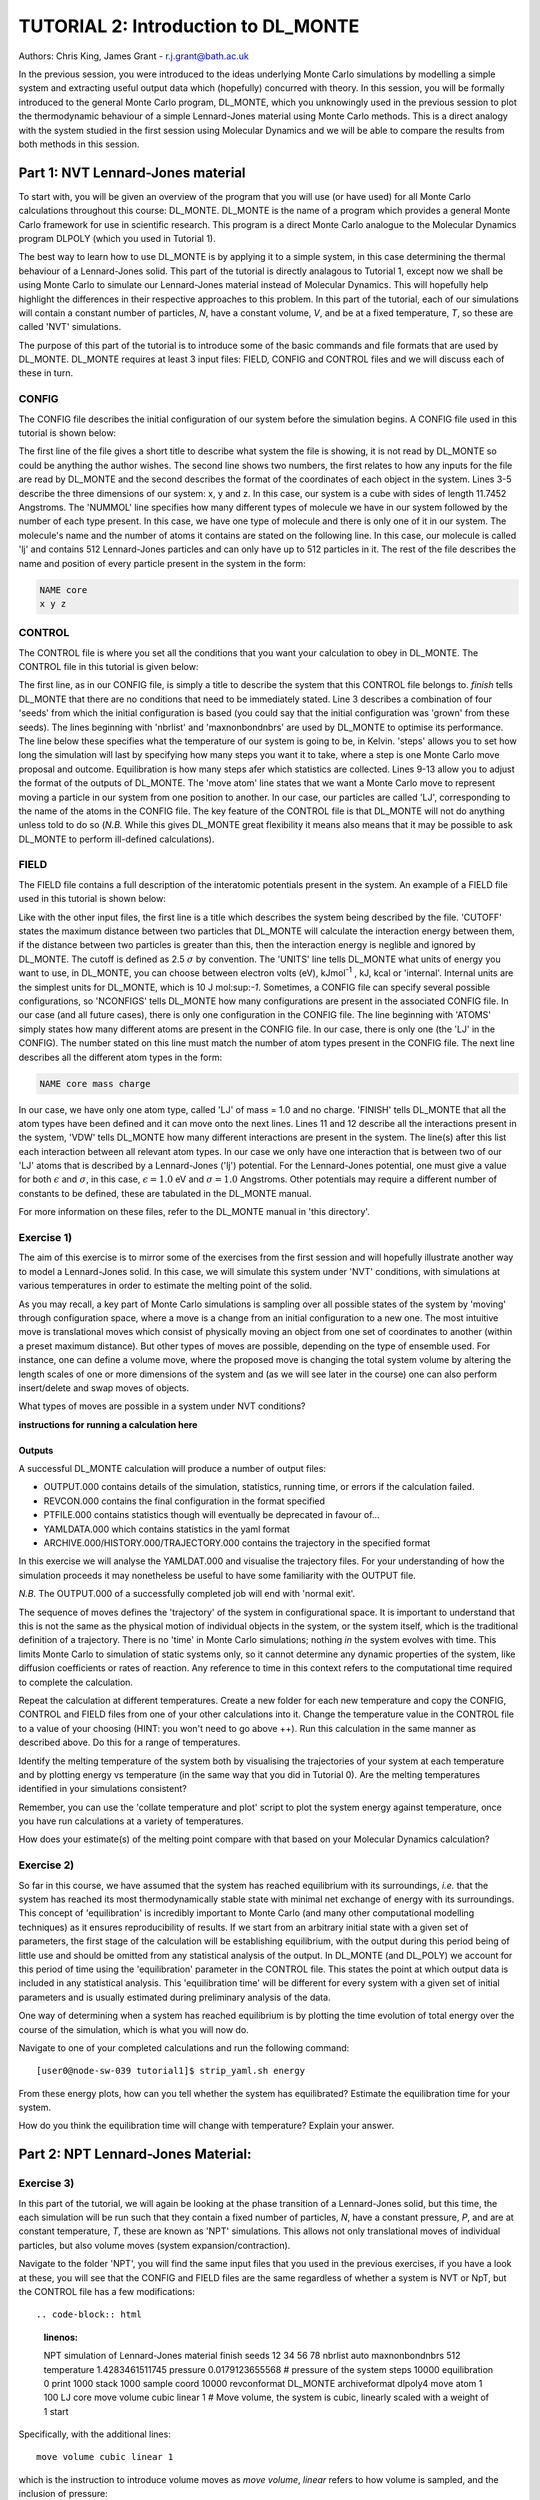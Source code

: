 ------------------------------------
TUTORIAL 2: Introduction to DL_MONTE
------------------------------------

Authors: Chris King, James Grant - r.j.grant@bath.ac.uk

In the previous session, you were introduced to the ideas underlying Monte Carlo simulations by modelling a simple system and extracting useful output data which (hopefully) concurred with theory.  In this session, you will be formally introduced to the general Monte Carlo program, DL_MONTE, which you unknowingly used in the previous session to plot the thermodynamic behaviour of a simple Lennard-Jones material using Monte Carlo methods.  This is a direct analogy with the system studied in the first session using Molecular Dynamics and we will be able to compare the results from both methods in this session.  

Part 1: NVT Lennard-Jones material
==================================

To start with, you will be given an overview of the program that you will use (or have used) for all Monte Carlo calculations throughout this course: DL_MONTE.  DL_MONTE is the name of a program which provides a general Monte Carlo framework for use in scientific research.  This program is a direct Monte Carlo analogue to the Molecular Dynamics program DLPOLY (which you used in Tutorial 1). 

The best way to learn how to use DL_MONTE is by applying it to a simple system, in this case determining the thermal behaviour of a Lennard-Jones solid.  This part of the tutorial is directly analagous to Tutorial 1, except now we shall be using Monte Carlo to simulate our Lennard-Jones material instead of Molecular Dynamics.  This will hopefully help highlight the differences in their respective approaches to this problem.  In this part of the tutorial, each of our simulations will contain a constant number of particles, *N*, have a constant volume, *V*, and be at a fixed temperature, *T*, so these are called 'NVT' simulations. 

The purpose of this part of the tutorial is to introduce some of the basic commands and file formats that are used by DL_MONTE. DL_MONTE requires at least 3 input files: FIELD, CONFIG and CONTROL files and we will discuss each of these in turn.

CONFIG
------

The CONFIG file describes the initial configuration of our system before the simulation begins.  A CONFIG file used in this tutorial is shown below:

.. code-block:: html
   :linenos:

   Example 1: LJ NVT               # Title                      
   0         0                     # Integers describing how the input is read in and the style of coordinates, respectively
   11.7452  0.00000  0.00000       # These lines describe the system dimensions in terms of lattice vectors, with 'x y z' components, respectively
   0.00000  11.7452  0.00000       # Since our system is 3D, we need three basis vectors to fully describe it
   0.00000  0.00000  11.7452       # In this case, the system is a cube with sides of length 11.7452 Angstroms
   NUMMOL 1 1                      # NUMMOL specifies the number of types of molecules followed by the number of each type. 
   MOLECULE lj 512 512             # The molecule has 512 atoms/particles to initially and is limited to a maximum number of 512
   LJ core                         # Now each particle is read in to the file, in the form: NAME core
    0 0 0                          # x y z position in the system, the first particle is located at the origin
   LJ core                         # And the second is located at x = 0, y = 0, z = 0.125
    0 0 0.125                      # And so on until all atoms are defined 
   ......

The first line of the file gives a short title to describe what system the file is showing, it is not read by DL_MONTE so could be anything the author wishes.  The second line shows two numbers, the first relates to how any inputs for the file are read by DL_MONTE and the second describes the format of the coordinates of each object in the system.  Lines 3-5 describe the three dimensions of our system: x, y and z.  In this case, our system is a cube with sides of length 11.7452 Angstroms.  The 'NUMMOL' line specifies how many different types of molecule we have in our system followed by the number of each type present.  In this case, we have one type of molecule and there is only one of it in our system.  The molecule's name and the number of atoms it contains are stated on the following line.  In this case, our molecule is called 'lj' and contains 512 Lennard-Jones particles and can only have up to 512 particles in it. The rest of the file describes the name and position of every particle present in the system in the form:

.. code-block:: html
   
   NAME core
   x y z


CONTROL
-------
 
The CONTROL file is where you set all the conditions that you want your calculation to obey in DL_MONTE. The CONTROL file in this tutorial is given below:

.. code-block:: html
   :linenos:
  
    NVT simulation of Lennard-Jones fluid  # Title
    finish                                 # Needs to be here, some conditions must be placed before this word, but there aren't any in this case 
    seeds 12 34 56 78                      # Sets the initial configuration
    nbrlist auto                           # Use a neighbour list to speed up energy calculations (don't worry about this)
    maxnonbondnbrs 512                     # Maximum number of neighbours in neighbour list
    temperature     1.4283461511745        # Temperature of the system in Kelvin
    steps          10000                   # Number of moves to perform over the course of the simulation
    equilibration    0                     # Equilibration period: statistics are gathered after this period
    print           1000                   # Print statistics every 'print' moves to the output file
    stack           1000                   # Number of moves over which average values are calculated
    sample coord   10000                   # How often to print configurations to ARCHIVE.000
    revconformat DL_MONTE                   # REVCON file (the final configuration) is in DL_MONTE CONFIG format
    archiveformat dlpoly4                  # Sets the format for the ARCHIVE.000/HISTORY.000/TRAJECTORY.000 files
    move atom 1 100                        # Move atoms called 'LJ' with a weight of 100
    LJ core
    start                                  # Tells DL_MONTE to begin the calculation

The first line, as in our CONFIG file, is simply a title to describe the system that this CONTROL file belongs to.  *finish* tells DL_MONTE that there are no conditions that need to be immediately stated.  Line 3 describes a combination of four 'seeds' from which the initial configuration is based (you could say that the initial configuration was 'grown' from these seeds).  The lines beginning with 'nbrlist' and 'maxnonbondnbrs' are used by DL_MONTE to optimise its performance.  The line below these specifies what the temperature of our system is going to be, in Kelvin.  'steps' allows you to set how long the simulation will last by specifying how many steps you want it to take, where a step is one Monte Carlo move proposal and outcome.  Equilibration is how many steps afer which statistics are collected.  Lines 9-13 allow you to adjust the format of the outputs of DL_MONTE.  The 'move atom' line states that we want a Monte Carlo move to represent moving a particle in our system from one position to another.  In our case, our particles are called 'LJ', corresponding to the name of the atoms in the CONFIG file.  The key feature of the CONTROL file is that DL_MONTE will not do anything unless told to do so (*N.B.* While this gives DL_MONTE great flexibility it means also means that it may be possible to ask DL_MONTE to perform ill-defined calculations). 

FIELD
-----

The FIELD file contains a full description of the interatomic potentials present in the system.  An example of a FIELD file used in this tutorial is shown below:

.. code-block:: html
   :linenos:
   
    Lennard-Jones                    # Title
    CUTOFF 2.5                       # The maximum distance between two particles for which the interaction energy is calculated
    UNITS internal                   # Set the units of energies, internal = 10 J mol^-1
    NCONFIGS 1                       # Number of configurations described in the CONFIG file
    ATOMS 1                          # Number of atom types in the system
    LJ core 1.0  0.0                 # In this case there is one atom type called 'LJ' with mass = 1.0 and charge = 0.0
    MOLTYPES 1                       # Number of molecule types in the system...
    lj                               # ...called 'lj'...
    MAXATOM 512                      # ...with a maximum number of 512 atoms
    FINISH                           # Completes the list of atom and molecule types in the system
    VDW 1                            # The number of potentials present in the system
    LJ core  LJ core lj   1.0 1.0    # Defines the interaction between two LJ atoms 
    CLOSE                            # This ends the FIELD file once all interaction are described
    
Like with the other input files, the first line is a title which describes the system being described by the file.  'CUTOFF' states the maximum distance between two particles that DL_MONTE will calculate the interaction energy between them, if the distance between two particles is greater than this, then the interaction energy is neglible and ignored by DL_MONTE.  The cutoff is defined as 2.5 :math:`\sigma` by convention.  The 'UNITS' line tells DL_MONTE what units of energy you want to use, in DL_MONTE, you can choose between electron volts (eV), kJmol\ :sup:`-1` \, kJ, kcal or 'internal'.  Internal units are the simplest units for DL_MONTE, which is 10 J mol\:sup:`-1`.  Sometimes, a CONFIG file can specify several possible configurations, so 'NCONFIGS' tells DL_MONTE how many configurations are present in the associated CONFIG file.  In our case (and all future cases), there is only one configuration in the CONFIG file. The line beginning with 'ATOMS' simply states how many different atoms are present in the CONFIG file.  In our case, there is only one (the 'LJ' in the CONFIG).  The number stated on this line must match the number of atom types present in the CONFIG file.  The next line describes all the different atom types in the form:

.. code-block:: html

   NAME core mass charge

In our case, we have only one atom type, called 'LJ' of mass = 1.0 and no charge.  'FINISH' tells DL_MONTE that all the atom types have been defined and it can move onto the next lines.  Lines 11 and 12 describe all the interactions present in the system, 'VDW' tells DL_MONTE how many different interactions are present in the system.  The line(s) after this list each interaction between all relevant atom types. In our case we only have one interaction that is between two of our 'LJ' atoms that is described by a Lennard-Jones ('lj') potential.  For the Lennard-Jones potential, one must give a value for both :math:`\epsilon` and :math:`\sigma`, in this case, :math:`\epsilon = 1.0` eV and :math:`\sigma = 1.0` Angstroms.  Other potentials may require a different number of constants to be defined, these are tabulated in the DL_MONTE manual.

For more information on these files, refer to the DL_MONTE manual in 'this directory'.

Exercise 1)
-----------

The aim of this exercise is to mirror some of the exercises from the first session and will hopefully illustrate another way to model a Lennard-Jones solid.  In this case, we will simulate this system under 'NVT' conditions, with simulations at various temperatures in order to estimate the melting point of the solid.

As you may recall, a key part of Monte Carlo simulations is sampling over all possible states of the system by 'moving' through configuration space, where a move is a change from an initial configuration to a new one.  The most intuitive move is translational moves which consist of physically moving an object from one set of coordinates to another (within a preset maximum distance).  But other types of moves are possible, depending on the type of ensemble used.  For instance, one can define a volume move, where the proposed move is changing the total system volume by altering the length scales of one or more dimensions of the system and (as we will see later in the course) one can also perform insert/delete and swap moves of objects.

|think| What types of moves are possible in a system under NVT conditions?

.. |think| image:: images/General/think.png
   :height: 100 px
   :scale: 25 %

**instructions for running a calculation here**

Outputs
^^^^^^^

A successful DL_MONTE calculation will produce a number of output files:

* OUTPUT.000 contains details of the simulation, statistics, running time, or errors if the calculation failed.
* REVCON.000 contains the final configuration in the format specified
* PTFILE.000 contains statistics though will eventually be deprecated in favour of...
* YAMLDATA.000 which contains statistics in the yaml format
* ARCHIVE.000/HISTORY.000/TRAJECTORY.000 contains the trajectory in the specified format

In this exercise we will analyse the YAMLDAT.000 and visualise the trajectory files.  
For your understanding of how the simulation proceeds it may nonetheless be useful to have some familiarity with the OUTPUT file.

*N.B.* The OUTPUT.000 of a successfully completed job will end with 'normal exit'.

The sequence of moves defines the 'trajectory' of the system in configurational space.  It is important to understand that this is not the same as the physical motion of individual objects in the system, or the system itself, which is the traditional definition of a trajectory. There is no 'time' in Monte Carlo simulations; nothing *in* the system evolves with time.  This limits Monte Carlo to simulation of static systems only, so it cannot determine any dynamic properties of the system, like diffusion coefficients or rates of reaction.  Any reference to time in this context refers to the computational time required to complete the calculation.
 
|action| Repeat the calculation at different temperatures.  Create a new folder for each new temperature and copy the CONFIG, CONTROL and FIELD files from one of your other calculations into it.  Change the temperature value in the CONTROL file to a value of your choosing (HINT: you won't need to go above ++).  Run this calculation in the same manner as described above.  Do this for a range of temperatures.

.. |action| image:: images/General/action.png
   :scale: 5 % 

|think| Identify the melting temperature of the system both by visualising the trajectories of your system at each temperature and by plotting energy vs temperature (in the same way that you did in Tutorial 0).  Are the melting temperatures identified in your simulations consistent?

Remember, you can use the 'collate temperature and plot' script to plot the system energy against temperature, once you have run calculations at a variety of temperatures.

|think| How does your estimate(s) of the melting point compare with that based on your Molecular Dynamics calculation?

Exercise 2)
-----------

So far in this course, we have assumed that the system has reached equilibrium with its surroundings, *i.e.* that the system has reached its most thermodynamically stable state with minimal net exchange of energy with its surroundings.  This concept of 'equilibration' is incredibly important to Monte Carlo (and many other computational modelling techniques) as it ensures reproducibility of results.  If we start from an arbitrary initial state with a given set of parameters, the first stage of the calculation will be establishing equilibrium, with the output during this period being of little use and should be omitted from any statistical analysis of the output.  In DL_MONTE (and DL_POLY) we account for this period of time using the 'equilibration' parameter in the CONTROL file.  This states the point at which output data is included in any statistical analysis.  This 'equilibration time' will be different for every system with a given set of initial parameters and is usually estimated during preliminary analysis of the data.

One way of determining when a system has reached equilibrium is by plotting the time evolution of total energy over the course of the simulation, which is what you will now do.

|action| Navigate to one of your completed calculations and run the following command:: 

   [user0@node-sw-039 tutorial1]$ strip_yaml.sh energy

|think| From these energy plots, how can you tell whether the system has equilibrated? Estimate the equilibration time for your system.

|think| How do you think the equilibration time will change with temperature? Explain your answer.

Part 2: NPT Lennard-Jones Material:
===================================

Exercise 3)
-----------

In this part of the tutorial, we will again be looking at the phase transition of a Lennard-Jones solid, but this time, the each simulation will be run such that they contain a fixed number of particles, *N*, have a constant pressure, *P*, and are at constant temperature, *T*, these are known as 'NPT' simulations.  This allows not only translational moves of individual particles, but also volume moves (system expansion/contraction).

|action| Navigate to the folder 'NPT', you will find the same input files that you used in the previous exercises, if you have a look at these, you will see that the CONFIG and FIELD files are the same regardless of whether a system is NVT or NpT, but the CONTROL file has a few modifications::

.. code-block:: html
   :linenos:
  
   NPT simulation of Lennard-Jones material 
   finish                                    
   seeds 12 34 56 78                        
   nbrlist auto                             
   maxnonbondnbrs 512                       
   temperature     1.4283461511745          
   pressure     0.0179123655568             # pressure of the system
   steps          10000                     
   equilibration    0                       
   print           1000                     
   stack           1000                     
   sample coord   10000                     
   revconformat DL_MONTE                     
   archiveformat dlpoly4                    
   move atom 1 100                          
   LJ core
   move volume cubic linear 1               # Move volume, the system is cubic, linearly scaled with a weight of 1
   start

Specifically, with the additional lines::

   move volume cubic linear 1     

which is the instruction to introduce volume moves as *move volume*, *linear* refers to how volume is sampled, and the inclusion of pressure::

   pressure     0.0179123655568

In these calculations, volume moves are attempted less frequently than translational moves, this is because typically volume moves are more computationally intensive than single atom moves. |think| Why do you think that this is the case?

|action| Run the calculation at the same temperature values you used in exercise 1.  Ensure that the system has equilibrated at each instance.  Remember to create a new directory for each new temperature. 

|action| Examine the evolution of your system at each temperature and compare them with their equivalent NVT calculation. |think| Rationalise any observed differences between the behaviours of the NVT and NPT systems.

|think| Estimate the melting point of the NPT simulations of the Lennard-Jones material.  |think| How does it compare with the value you obtained from the NVT calculations?

|action| Plot the total energy of the system as a function of temperature under for both NPT and NVT calculations on the same graph.  |think| How do they compare with each other? (HINT: think about the different types of energy transfer that could be taking place in each case.)

|action| Additionally, by using the command::

   strip_yaml.sh volume

you can extract the time evolution of the system volume from YAMLDATA.000.  |think| Plot this data for each temperature on the same graph.  |think| What trends do you observe as you change the temperature? Is this what you expect from a real material? 

|action| For at least one of your calculations, plot the volume and energy time evolutions on the same graph. |think| Are there any similarities between the shape of the two plots?

Exercise 4)
-----------

You have found the melting point of the system by varying the temperature while keeping the pressure constant.  Now you will examine how the melting point of the system changes with both temperature and pressure.  You can readily change the pressure of the system by altering the associated value in the CONTROL file.  |action| Navigate to the 'changep' directory, open the CONTROL file, and change the pressure (*N.B.* values anywhere between x and y should be sufficient).  |action| Create a new directory for each pressure, and within each of these directories, run the calculation at various temperatures and |think| estimate the melting point of the system at each pressure.  

|think| How does the melting point vary with both temperature and pressure? Is this consistent with the behaviour of real materials?

*N.B.* make sure to copy the strip_yaml script into each new directory you make.

.. figure:: images/Tut_2_images/LJ_phase_diagram.png
   :align: center

   **Figure 2**: Phase diagram of the Lennard-Jones system, plotting (reduced) temperature against (reduced) density [#f1]_.

Figure 2 shows the phase diagram for the Lennard-Jones system.  *N.B.* Don't be put off by the fact that density is shown instead of pressure, they are equivalent in our system.

|action| Compare your results with Figure 2.  

|think| Why do you not see the coexistence of solid and liquid phases in your system?

*N.B.* If you want to know about reduced units, try the following sources: (1)_, (2)_

.. _(1): http://www4.ncsu.edu/~franzen/public_html/CH795N/modules/ar_mod/comp_output.html,  

.. _(2): http://cbio.bmt.tue.nl/pumma/index.php/Manual/ReducedUnits

Conclusions:
============

After this session, you should now be familiar with the input/output files of DL_MONTE as well as running calculation with the program.  You have demonstrated its use by running simulations on a simple Lennard-Jones solid system and confirmed that it shows thermodynamic behaviour consistent with real materials.  You have compared the results from Monte Carlo and Molecular Dynamics techniques and understood the differences between them.  You should also have an appreciation for the possible types of Monte Carlo moves that can be proposed, depending on the constraints of our simulation and the differences between them.  In the next session, we will move onto simulations under the :math:`\mu`\VT (Grand Canonical) ensemble, where the total number of particles in the system is not constant.

Extensions (optional):
======================

1.  Move size update
--------------------

DL_MONTE is able to automatically tune the size of attempted moves to optimise performance. By altering the maximum proposed move size during the simulation DL_MONTE is able to optimise for the particular problem.

|think| If the proposed moves are very small, how does this affect the acceptance probability? |think| How would this affect the evolution of the system?

|think| Similarly, what happens when proposed moves are very big?

|action| Navigate to 'inputs' :math:`\rightarrow` 'Tut_4' :math:`\rightarrow` 'extensions' :math:`\rightarrow` 'movesize' to find your standard DL_MONTE input files for this part of the tutorial.  If you open the CONTROL file, you will notice three new lines::

    maxatmdist   0.1               # Maximum atom displacement for a proposed move is 0.1 Angstroms
    acceptatmmoveupdate      100   # Adjust the maximum atom displacement every 100 steps
    acceptatmmoveratio    0.37     # The desired ratio of successful translational moves to all attempted translational moves

There are two key parts of code that are needed for this performance optimisation-generating the move:

.. code-block:: html
   :linenos:
   
   atm = random_number * natoms + 1                           # Randomly select a particle in the system
   delta_pos = (random_number - 0.5) * max_atm_displacement   # Change its position by moving it a random distance that is less than the maximum
   pos_new = pos_old + delta_pos                              # Define the new position of the particle 

and updating the move size: 

.. code-block:: html
   :linenos:
   
    do iter = 1 to max_iterations                                   # Start a 'do' loop that represents the entire simulation
    
        DO MONTE CARLO STUFF                                        # Use DL_MONTE to run the simulation as normal
    
        if mod(iter / accept_atm_move_update) == 0                  # Execute the following lines if the step number is divisible by acceptatmmoveupdate
        
            ratio = accepted_moves / attempted_moves                # The acceptance ratio at this point in the simulation
            
            if ratio > accept_atm_move_ratio                        # Execute the following line if the ratio is greater than acceptatmmoveratio
            
                max_atm_displacement = max_atm_displacement * 1.05  # Increase the maxatmdist value by a factor of 1.05
                
            else                                                    # Execute the following line if the ratio is less than acceptatmmoveratio
            
                max_atm_displacement = max_atm_displacement * 0.95  # Decrease the maxatmdist value by a factor of 0.95
                
            endif                                                   # End the if statement at line number = 9
            
        endif                                                       # End the if statement at line number = 5
        
    enddo                                                           # End the 'do' loop, i.e. end the calculation

The maximum displacement of an atom is controlled by the variable *max_atm_displacement*. The *max_atm_displacement* can not be known prior to the start of the simulation and the most suitable valuable changes as the simulation progresses. The acceptance ratio (ratio of accepted moves to all proposed moves) can determine the rate of equilibration and the efficiency of the sampling. For these reasons DL_MONTE provides a mechanism for adjusting the value of *max_atm_displacement* as the simulation proceeds.

The initial values in the CONTROL file are the default values for DL_MONTE but by altering these values you can improve the efficiency of sampling and minimise the equilbration time.

|action| Vary each of these values and investigate how the energy equilibrates during the course of the simulation. Try and determine the set of values that give the most efficient equilibration.

You can use::

   grep displacement OUTPUT.000

or the script::

   disp.sh

to print the initial values and the final value of the maximum displacement(s).

*N.B.*  This functionality should be used to identify the optimum move size for sampling a given system.  Beware using this functionality in a calculation as it can break detailed balance.

|think| How could the condition of detailed balance be broken by using this functionality?

2. Detailed balance for volume moves
------------------------------------

Establishing the condition for detailed balance in a simulation where volume moves are enabled is more complicated than for translational moves alone.  To maintain detailed balance with volume moves, the acceptance probability for a move from an initial configuration of particles in positions :math:`\mathbf{r}_1` in a volume, :math:`V_1` to a new configuration, :math:`\mathbf{r}_2` with a volume :math:`V_2`, changes in the Metropolis algorithm to:

.. math::

   P_{\mathrm{acc}}([\mathbf{r}_{1},V_1] \rightarrow [\mathbf{r}_2,V_2]) = \min(1, \exp \{- \beta [U(\mathbf{r}_2) - U(\mathbf{r}_1) + P_{ext}(V_{2}-V_{1}) - N \beta^{-1} \ln(V_{2} / V_{1}) ] \} )

where :math:`P_{ext}` is the external pressure acting on the system and :math:`\beta = \frac{1}{kT}`.  In most simulations, the positions of every object in a system is expressed as dimensionless, scalable position coordinates, which scale with the size of the system such that when the volume changes, the *relative* positions of the objects in the new size remains the same, but the distance between objects in the system goes up or down depending on whether the volume has increased or decreased.  However, the number of possible configurations of a system is determined in part by its total volume, such that a larger system will have more possible configurations.  This must be accounted with the :math:`N \beta^{-1} \ln(V_{2} / V_{1})` term.  The other terms in the exponent come from the probability distributions of isothermal-isobaric systems, where the :math:`P_{ext}(V_{2}-V_{1})` represents the work done *on* the system by an external pressure.  For more information on detailed balance for volume moves, see [#f2]_.

|think| When performing volume moves on molecular systems, the position of the centre of mass of the molecule is scaled, as opposed to the positions of all of its constituent atoms, rationalise this caveat. (Hint: what would happen to all the chemical bonds if the atom positions were scaled instead? How would this affect the likelihood of accepting the move?) 

3. Neighbour lists
------------------

DL_MONTE uses neighbour list to improve the performance of the energy calculation, particles only have to check interactions with their neighbours, not every particle in the simulation.  This is particularly beneficial when particles retain the same numbers for the whole simulation or for any attempted moves. In DL_MONTE, this functionality is described by the following lines in the CONTROL file::

   nbrlist auto

This rebuilds a particle's neighbourlist whenever necessary.  The size of the neighbour list is determined by::

   maxnonbondnbrs <int>

This determines the memory allocated for each particles neighbourlist.  The size will be determined by the size of your system, its density and the interaction cut-off as specified in the FIELD file.  

|action| Go to the directory named 'helloneighbour' and view the CONTROL file, you will notice that it looks identical to the CONTROL files that you have already seen, with one extra line called::

   verlet <float>  

which is a tunable parameter that optimises the performance of the calculation.

|action| Run calculations using different values for this parameter and see how they affect the time taken to complete the calculation.  You can extract this for a given calculation by using the command::

   grep "total elapsed" OUTPUT.000

or alternatively the script::

   time.sh

|think| How does tuning the *verlet* parameter affect the duration of this calculation? |think| Why might this be the case?

4. Logarithmic Volume Moves
---------------------------

The 'linear' keyword in the 'volume move' line of the NPT CONTROL file represents how the volume will change, in this case, on a linear scale.  However, one can also set the volume change to a logarithmic scale, this can be more efficient in simulations where large volume changes are required to representatively sample configuration space. 

|action| Create a new directory and copy the CONFIG, CONTROL and FIELD files and the strip_yaml script from one of your completed calculations into it. Open the CONTROL file and change the keyword *linear* to  *log* in the volume move command.  This changes the way in which the the move is generated; logarithmic rather than linear, and is often claimed to be more efficient.  The acceptance criterion for the move in the Metropolis algorithm is now:

.. math::

  P_{\mathrm{acc}}([\mathbf{r}_{1},V_1] \rightarrow [\mathbf{r}_2,V_2]) = \min(0,  ( N + 1 ) \ln(\frac{V_{2}}{V_{1}}) - \beta [U(\mathbf{r}_2) - U(\mathbf{r}_1) + P_{ext}(V_{2}-V_{1})])
         
|action| Extract the time evolution of the volume for this calculation and compare it with the volume evolution from the equivalent linear calculation.  |think| Rationalise the observed differences.

.. rubric:: Footnotes

.. [#f1] B. L. Holian, "Shear viscosities away from the melting line: A comparison of equilibrium and nonequilibrium molecular dynamics", *J. Chem. Phys.*, **78**, 11, pp. 5147-5150, 1983.

.. [#f2] M. S. Shell, "Monte Carlo simulations in other ensembles"[online], University of California at Santa Barbara: Engineering, 2012.  Available from: https://engineering.ucsb.edu/~shell/che210d/Monte_Carlo_other_ensembles.pdf